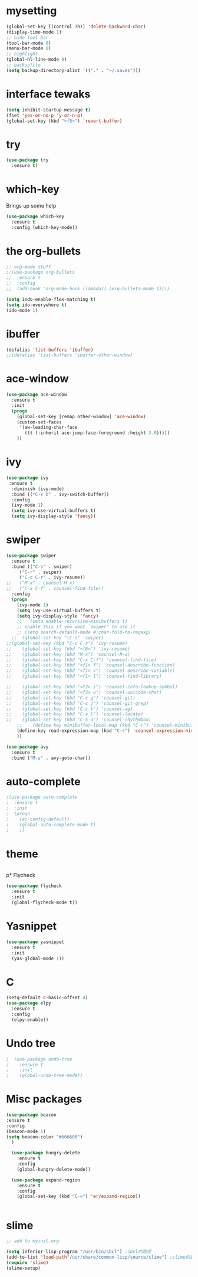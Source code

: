 #+STARTUP: overview
* mysetting
#+begin_src emacs-lisp
  (global-set-key [(control ?h)] 'delete-backward-char)
  (display-time-mode 1)
  ;; hide tool bar
  (tool-bar-mode 0)
  (menu-bar-mode 0)
  ;; highlight
  (global-hl-line-mode 0)
  ;; backupfile
  (setq backup-directory-alist '(("." . "~/.saves")))
#+end_src


* interface tewaks
#+begin_src emacs-lisp
(setq inhibit-startup-message t)
(fset 'yes-or-no-p 'y-or-n-p)
(global-set-key (kbd "<f5>") 'revert-buffer)
#+end_src

* try
#+begin_src emacs-lisp
(use-package try
  :ensure t)

#+end_src

* which-key 
  Brings up some help
#+begin_src emacs-lisp
(use-package which-key
  :ensure t
  :config (which-key-mode))
#+end_src

* the org-bullets
#+begin_src emacs-lisp
;; org-mode stuff
;;(use-package org-bullets
;;  :ensure t
;;  :config
;;  (add-hook 'org-mode-hook (lambda() (org-bullets-mode 1))))

(setq indo-enable-flex-matching t)
(setq ido-everywhere t)
(ido-mode 1)
#+end_src
* ibuffer
#+begin_src emacs-lisp
(defalias 'list-buffers 'ibuffer)
;;(defalias 'list-buffers 'ibuffer-other-window)
#+end_src
* ace-window
#+begin_src emacs-lisp
(use-package ace-window
  :ensure t
  :init
  (progn
    (global-set-key [remap other-window] 'ace-window)
    (custom-set-faces
     '(aw-leading-char-face
       ((t (:inherit ace-jump-face-foreground :height 3.0)))))
    ))
#+end_src
* ivy
#+begin_src emacs-lisp
(use-package ivy
 :ensure t
  :diminish (ivy-mode)
  :bind (("C-x b" . ivy-switch-buffer))
  :config
  (ivy-mode 1)
  (setq ivy-use-virtual-buffers t)
  (setq ivy-display-style 'fancy))
#+end_src
* swiper
#+BEGIN_SRC emacs-lisp
(use-package swiper
  :ensure t
  :bind (("C-s" . swiper)
	 ("C-r" . swiper)
	 ("C-c C-r" . ivy-resume))
;;	 ("M-x" . counsel-M-x)
;;	 ("C-x C-f" . counsel-find-file))
  :config
  (progn
    (ivy-mode 1)
    (setq ivy-use-virtual-buffers t)
    (setq ivy-display-style 'fancy)
    ;;   (setq enable-recursive-minibuffers t)
    ;; enable this if you want `swiper' to use it
    ;; (setq search-default-mode #'char-fold-to-regexp)
  ;;  (global-set-key "\C-s" 'swiper)
;;(global-set-key (kbd "C-c C-r") 'ivy-resume)
;;    (global-set-key (kbd "<f6>") 'ivy-resume)
;;    (global-set-key (kbd "M-x") 'counsel-M-x)
;;    (global-set-key (kbd "C-x C-f") 'counsel-find-file)
;;    (global-set-key (kbd "<f1> f") 'counsel-describe-function)
;;    (global-set-key (kbd "<f1> v") 'counsel-describe-variable)
;;    (global-set-key (kbd "<f1> l") 'counsel-find-library)
  
;;    (global-set-key (kbd "<f2> i") 'counsel-info-lookup-symbol)
;;    (global-set-key (kbd "<f2> u") 'counsel-unicode-char)
;;    (global-set-key (kbd "C-c g") 'counsel-git)
;;    (global-set-key (kbd "C-c j") 'counsel-git-grep)
;;    (global-set-key (kbd "C-c k") 'counsel-ag)
;;    (global-set-key (kbd "C-x l") 'counsel-locate)
;;    (global-set-key (kbd "C-S-o") 'counsel-rhythmbox)
    ;;    (define-key minibuffer-local-map (kbd "C-r") 'counsel-minibuffer-history)
    (define-key read-expression-map (kbd "C-r") 'counsel-expression-history)
    ))

(use-package avy
  :ensure t
  :bind ("M-s" . avy-goto-char))
#+end_src

* auto-complete
#+begin_src emacs-lisp
;(use-package auto-complete
;  :ensure t
;  :init
;  (progn
;    (ac-config-default)
;    (global-auto-complete-mode t)
;    ))
#+end_src
* theme
#+begin_src emacs-lisp

#+end_src

p* Flycheck
#+begin_src emacs-lisp
  (use-package flycheck
    :ensure t
    :init
    (global-flycheck-mode t))
#+end_src

* Yasnippet
  #+begin_src emacs-lisp
    (use-package yasnippet
      :ensure t
      :init
      (yas-global-mode 1))
  #+end_src

* C
  #+begin_src emacs-lisp
    (setq-default c-basic-offset 4)
    (use-package elpy
      :ensure t
      :config
      (elpy-enable))
  #+end_src
  
* Undo tree
#+begin_src emacs-lisp
;  (use-package undo-tree
;    :ensure t
;    :init
;    (global-undo-tree-mode))
#+end_src
* Misc packages
  #+begin_src emacs-lisp
  (use-package beacon
  :ensure t
  :config
  (beacon-mode 1)
  (setq beacon-color "#666600")
    )

    (use-package hungry-delete
      :ensure t
      :config
      (global-hungry-delete-mode))

    (use-package expand-region
      :ensure t
      :config
      (global-set-key (kbd "C-=") 'er/expand-region))


  #+end_src



* slime
  #+BEGIN_SRC emacs-lisp
    ;; add to myinit.org

    (setq inferior-lisp-program "/usr/bin/sbcl") ;sbcl的路徑
    (add-to-list 'load-path"/usr/share/common-lisp/source/slime") ;slime的路徑
    (require 'slime)
    (slime-setup)

  #+END_SRC
